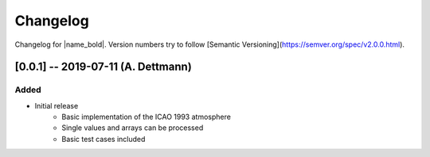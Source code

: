 Changelog
=========

Changelog for |name_bold|. Version numbers try to follow [Semantic Versioning](https://semver.org/spec/v2.0.0.html).


[0.0.1] -- 2019-07-11 (A. Dettmann)
-----------------------------------

Added
~~~~~

* Initial release
    - Basic implementation of the ICAO 1993 atmosphere
    - Single values and arrays can be processed
    - Basic test cases included
